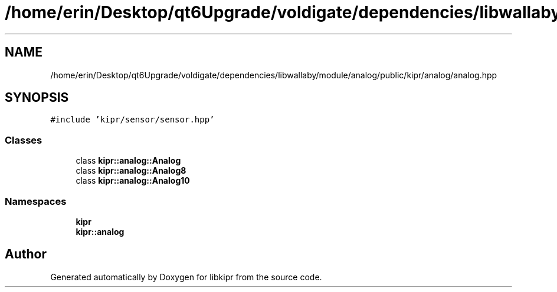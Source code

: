 .TH "/home/erin/Desktop/qt6Upgrade/voldigate/dependencies/libwallaby/module/analog/public/kipr/analog/analog.hpp" 3 "Wed Sep 4 2024" "Version 1.0.0" "libkipr" \" -*- nroff -*-
.ad l
.nh
.SH NAME
/home/erin/Desktop/qt6Upgrade/voldigate/dependencies/libwallaby/module/analog/public/kipr/analog/analog.hpp
.SH SYNOPSIS
.br
.PP
\fC#include 'kipr/sensor/sensor\&.hpp'\fP
.br

.SS "Classes"

.in +1c
.ti -1c
.RI "class \fBkipr::analog::Analog\fP"
.br
.ti -1c
.RI "class \fBkipr::analog::Analog8\fP"
.br
.ti -1c
.RI "class \fBkipr::analog::Analog10\fP"
.br
.in -1c
.SS "Namespaces"

.in +1c
.ti -1c
.RI " \fBkipr\fP"
.br
.ti -1c
.RI " \fBkipr::analog\fP"
.br
.in -1c
.SH "Author"
.PP 
Generated automatically by Doxygen for libkipr from the source code\&.

